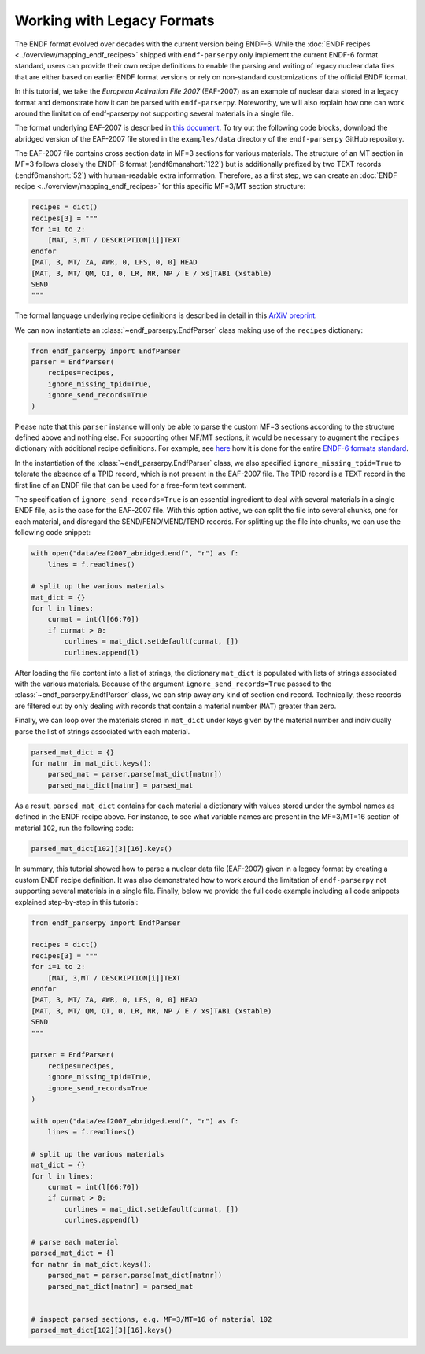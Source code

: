 Working with Legacy Formats
===========================

The ENDF format evolved over decades with the current version being ENDF-6.
While the :doc:`ENDF recipes <../overview/mapping_endf_recipes>` shipped with
``endf-parserpy`` only implement the current ENDF-6 format standard,
users can provide their own recipe definitions to enable the parsing and
writing of legacy nuclear data files that are either based on earlier ENDF
format versions or rely on non-standard customizations of the official ENDF
format.

In this tutorial, we take the *European Activation File 2007* (EAF-2007)
as an example of nuclear data stored in a legacy format and demonstrate
how it can be parsed with ``endf-parserpy``. Noteworthy, we will also
explain how one can work around the limitation of endf-parserpy not
supporting several materials in a single file.

The format underlying EAF-2007 is described in `this document
<https://www.oecd-nea.org/dbdata/data/manual-endf/EAF-format(Based_on_UKAEA-FUS-535).pdf>`_.
To try out the following code blocks, download the abridged version
of the EAF-2007 file stored in the ``examples/data`` directory of the
``endf-parserpy`` GitHub repository.

The EAF-2007 file contains cross section data in MF=3 sections
for various materials. The structure of an MT section in MF=3
follows closely the ENDF-6 format (:endf6manshort:`122`) but is
additionally prefixed by two TEXT records (:endf6manshort:`52`)
with human-readable extra information. Therefore, as a first step,
we can create an :doc:`ENDF recipe <../overview/mapping_endf_recipes>`
for this specific MF=3/MT section structure:

.. code:: python

   recipes = dict()
   recipes[3] = """
   for i=1 to 2:
       [MAT, 3,MT / DESCRIPTION[i]]TEXT
   endfor
   [MAT, 3, MT/ ZA, AWR, 0, LFS, 0, 0] HEAD
   [MAT, 3, MT/ QM, QI, 0, LR, NR, NP / E / xs]TAB1 (xstable)
   SEND
   """

The formal language underlying recipe definitions is described
in detail in this `ArXiV preprint <https://arxiv.org/abs/2312.08249>`_.

We can now instantiate an :class:`~endf_parserpy.EndfParser` class
making use of the ``recipes`` dictionary:

.. code:: python

   from endf_parserpy import EndfParser
   parser = EndfParser(
       recipes=recipes,
       ignore_missing_tpid=True,
       ignore_send_records=True
   )

Please note that this ``parser`` instance will only be able to
parse the custom MF=3 sections according to the structure defined
above and nothing else. For supporting other MF/MT sections, it
would be necessary to augment the ``recipes`` dictionary with
additional recipe definitions. For example, see `here
<https://github.com/IAEA-NDS/endf-parserpy/blob/09e2f3bcc706ce5dd1ce565e55ede021546304c6/endf_parserpy/endf_recipes/endf6/__init__.py>`_
how it is done for the entire `ENDF-6 formats standard
<https://www.nndc.bnl.gov/endfdocs/ENDF-102-2023.pdf>`_.

In the instantiation of the :class:`~endf_parserpy.EndfParser` class,
we also specified ``ignore_missing_tpid=True`` to tolerate the absence of a TPID
record, which is not present in the EAF-2007 file. The TPID record
is a TEXT record in the first line of an ENDF file that can be used for a
free-form text comment.

The specification of ``ignore_send_records=True`` is an essential ingredient
to deal with several materials in a single ENDF file, as is the case for the
EAF-2007 file. With this option active, we can split the file into several
chunks, one for each material, and disregard the SEND/FEND/MEND/TEND records.
For splitting up the file into chunks, we can use the following code snippet:

.. code:: python

   with open("data/eaf2007_abridged.endf", "r") as f:
       lines = f.readlines()

   # split up the various materials
   mat_dict = {}
   for l in lines:
       curmat = int(l[66:70])
       if curmat > 0:
           curlines = mat_dict.setdefault(curmat, [])
           curlines.append(l)

After loading the file content into a list of strings, the dictionary
``mat_dict`` is populated with lists of strings associated with the various
materials. Because of the argument ``ignore_send_records=True`` passed
to the :class:`~endf_parserpy.EndfParser` class, we can strip away any
kind of section end record. Technically, these records are filtered out by
only dealing with records that contain a material number (``MAT``)
greater than zero.

Finally, we can loop over the materials stored in ``mat_dict`` under
keys given by the material number and individually parse the list
of strings associated with each material.

.. code:: python

   parsed_mat_dict = {}
   for matnr in mat_dict.keys():
       parsed_mat = parser.parse(mat_dict[matnr])
       parsed_mat_dict[matnr] = parsed_mat

As a result, ``parsed_mat_dict`` contains for each material
a dictionary with values stored under the symbol names
as defined in the ENDF recipe above. For instance, to see
what variable names are present in the MF=3/MT=16 section
of material ``102``, run the following code:

.. code:: python

   parsed_mat_dict[102][3][16].keys()


In summary, this tutorial showed how to parse a nuclear data file (EAF-2007)
given in a legacy format by creating a custom ENDF recipe definition.
It was also demonstrated how to work around the limitation of
``endf-parserpy`` not supporting several materials in a single file.
Finally, below we provide the full code example including all code snippets
explained step-by-step in this tutorial:

.. code:: python

   from endf_parserpy import EndfParser

   recipes = dict()
   recipes[3] = """
   for i=1 to 2:
       [MAT, 3,MT / DESCRIPTION[i]]TEXT
   endfor
   [MAT, 3, MT/ ZA, AWR, 0, LFS, 0, 0] HEAD
   [MAT, 3, MT/ QM, QI, 0, LR, NR, NP / E / xs]TAB1 (xstable)
   SEND
   """

   parser = EndfParser(
       recipes=recipes,
       ignore_missing_tpid=True,
       ignore_send_records=True
   )

   with open("data/eaf2007_abridged.endf", "r") as f:
       lines = f.readlines()

   # split up the various materials
   mat_dict = {}
   for l in lines:
       curmat = int(l[66:70])
       if curmat > 0:
           curlines = mat_dict.setdefault(curmat, [])
           curlines.append(l)

   # parse each material
   parsed_mat_dict = {}
   for matnr in mat_dict.keys():
       parsed_mat = parser.parse(mat_dict[matnr])
       parsed_mat_dict[matnr] = parsed_mat


   # inspect parsed sections, e.g. MF=3/MT=16 of material 102
   parsed_mat_dict[102][3][16].keys()
